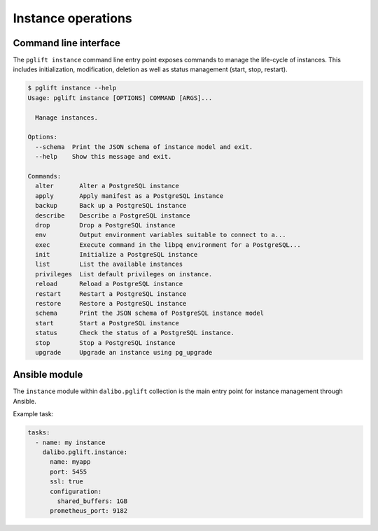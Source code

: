 Instance operations
===================

Command line interface
----------------------

The ``pglift instance`` command line entry point exposes commands to
manage the life-cycle of instances. This includes initialization,
modification, deletion as well as status management (start, stop, restart).

.. code-block:: console

    $ pglift instance --help
    Usage: pglift instance [OPTIONS] COMMAND [ARGS]...

      Manage instances.

    Options:
      --schema  Print the JSON schema of instance model and exit.
      --help    Show this message and exit.

    Commands:
      alter       Alter a PostgreSQL instance
      apply       Apply manifest as a PostgreSQL instance
      backup      Back up a PostgreSQL instance
      describe    Describe a PostgreSQL instance
      drop        Drop a PostgreSQL instance
      env         Output environment variables suitable to connect to a...
      exec        Execute command in the libpq environment for a PostgreSQL...
      init        Initialize a PostgreSQL instance
      list        List the available instances
      privileges  List default privileges on instance.
      reload      Reload a PostgreSQL instance
      restart     Restart a PostgreSQL instance
      restore     Restore a PostgreSQL instance
      schema      Print the JSON schema of PostgreSQL instance model
      start       Start a PostgreSQL instance
      status      Check the status of a PostgreSQL instance.
      stop        Stop a PostgreSQL instance
      upgrade     Upgrade an instance using pg_upgrade


Ansible module
--------------

The ``instance`` module within ``dalibo.pglift`` collection is the main entry
point for instance management through Ansible.

Example task:

.. code-block:: yaml

    tasks:
      - name: my instance
        dalibo.pglift.instance:
          name: myapp
          port: 5455
          ssl: true
          configuration:
            shared_buffers: 1GB
          prometheus_port: 9182
